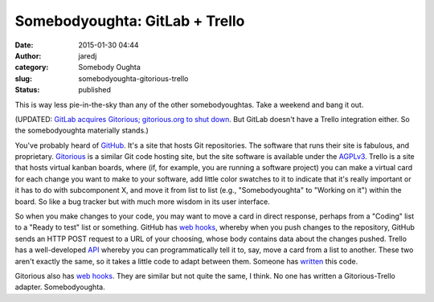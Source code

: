 Somebodyoughta: GitLab + Trello
###############################
:date: 2015-01-30 04:44
:author: jaredj
:category: Somebody Oughta
:slug: somebodyoughta-gitorious-trello
:status: published

This is way less pie-in-the-sky than any of the other somebodyoughtas.
Take a weekend and bang it out.

(UPDATED: `GitLab acquires Gitorious; gitorious.org to shut
down <https://about.gitlab.com/2015/03/03/gitlab-acquires-gitorious/>`__.
But GitLab doesn't have a Trello integration either. So the
somebodyoughta materially stands.)

You've probably heard of `GitHub <https://github.com/>`__. It's a site
that hosts Git repositories. The software that runs their site is
fabulous, and proprietary. `Gitorious <https://gitorious.org/>`__ is a
similar Git code hosting site, but the site software is available under
the `AGPLv3 <http://www.gnu.org/licenses/agpl-3.0.html>`__. Trello is a
site that hosts virtual kanban boards, where (if, for example, you are
running a software project) you can make a virtual card for each change
you want to make to your software, add little color swatches to it to
indicate that it's really important or it has to do with subcomponent X,
and move it from list to list (e.g., "Somebodyoughta" to "Working on
it") within the board. So like a bug tracker but with much more wisdom
in its user interface.

So when you make changes to your code, you may want to move a card in
direct response, perhaps from a "Coding" list to a "Ready to test" list
or something. GitHub has `web
hooks <https://developer.github.com/webhooks/>`__, whereby when you push
changes to the repository, GitHub sends an HTTP POST request to a URL of
your choosing, whose body contains data about the changes pushed. Trello
has a well-developed
`API <https://gitorious.org/gitorious/pages/WebHooks>`__ whereby you can
programmatically tell it to, say, move a card from a list to another.
These two aren't exactly the same, so it takes a little code to adapt
between them. Someone has
`written <https://github.com/zanker/github-trello>`__ this code.

Gitorious also has `web
hooks <https://gitorious.org/gitorious/pages/WebHooks>`__. They are
similar but not quite the same, I think. No one has written a
Gitorious-Trello adapter. Somebodyoughta.
